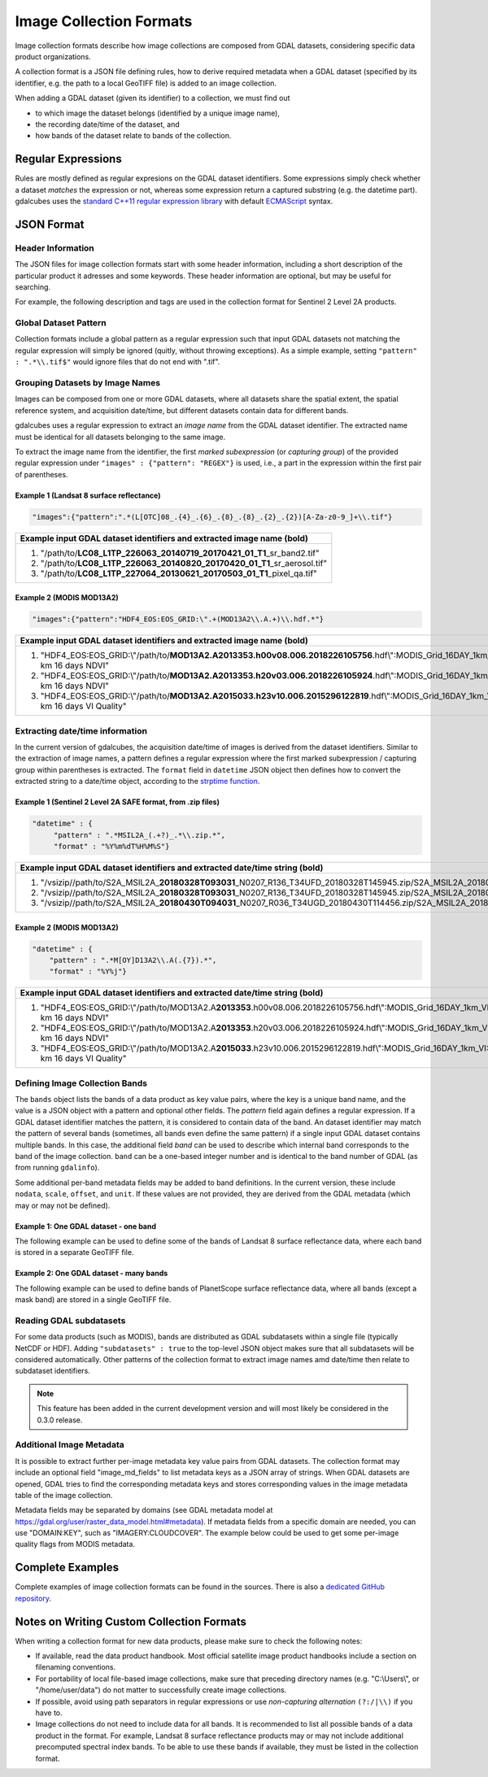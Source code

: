 .. _ref_collection_formats:

Image Collection Formats
==================================================

Image collection formats describe how image collections are composed from GDAL datasets, considering specific data product organizations.

A collection format is a JSON file defining rules, how to derive required metadata when a GDAL dataset 
(specified by its identifier, e.g. the path to a local GeoTIFF file) is added to an image collection.

When adding a GDAL dataset (given its identifier) to a collection, we must find out

- to which image the dataset belongs (identified by a unique image name),
- the recording date/time of the dataset, and
- how bands of the dataset relate to bands of the collection.



Regular Expressions
----------------------------------------------------------

Rules are mostly defined as regular expresions on the GDAL dataset identifiers. Some expressions
simply check whether a dataset *matches* the expression or not, whereas some expression return a captured substring (e.g. the datetime part). gdalcubes uses the `standard C++11 regular expression library <http://www.cplusplus.com/reference/regex>`_ with default `ECMAScript <http://www.cplusplus.com/reference/regex/ECMAScript>`_ syntax.



JSON Format
------------------------------------


Header Information
####################################

The JSON files for image collection formats start with some header information, 
including a short description of the particular product it adresses and some keywords. These header information are optional, but may be useful for searching.

For example, the following description and tags are used in the collection format
for Sentinel 2 Level 2A products.

.. code-block:: json
   :caption: Example header information of the Sentinel 2 Level 2A collection format.
   
    "description" : "Image collection format for Sentinel 2 Level 2A data as downloaded from the Copernicus Open Access Hub, expects a list of file paths as input. The format should work on original ZIP compressed as well as uncompressed imagery.",
    "tags" : ["Sentinel", "Copernicus", "ESA", "BOA", "Surface Reflectance"]
   


Global Dataset Pattern 
####################################

Collection formats include a global pattern as a regular expression 
such that input GDAL datasets not matching the regular expression will 
simply be ignored (quitly, without throwing exceptions). 
As a simple example, setting ``"pattern" : ".*\\.tif$"``
would ignore files that do not end with ".tif".  




Grouping Datasets by Image Names
####################################


Images can be composed from one or more GDAL datasets, 
where all datasets share the spatial extent, the spatial 
reference system, and acquisition date/time, 
but different datasets contain data for different bands. 

gdalcubes uses a regular expression to extract an *image name* 
from the GDAL dataset identifier. 
The extracted name must be identical for all datasets 
belonging to the same image.

To extract the image name from the identifier, 
the first *marked subexpression* (or *capturing group*) of the 
provided regular expression under ``"images" : {"pattern": "REGEX"}``
is used, i.e., a part in the expression within the first pair of parentheses. 



Example 1 (Landsat 8 surface reflectance)
************************************************

.. code-block:: json

   "images":{"pattern":".*(L[OTC]08_.{4}_.{6}_.{8}_.{8}_.{2}_.{2})[A-Za-z0-9_]+\\.tif"}


+------------------------------------------------------------------------------------+ 
| Example input GDAL dataset identifiers and extracted **image name** (bold)         |  
+====================================================================================+
| 1. "/path/to/**\ LC08_L1TP_226063_20140719_20170421_01_T1**\ _sr_band2.tif"        |
| 2. "/path/to/**\ LC08_L1TP_226063_20140820_20170420_01_T1**\ _sr_aerosol.tif"      |
| 3. "/path/to/**\ LC08_L1TP_227064_20130621_20170503_01_T1**\ _pixel_qa.tif"        |
+------------------------------------------------------------------------------------+ 




Example 2 (MODIS MOD13A2)
**************************************

.. code-block:: json

   "images":{"pattern":"HDF4_EOS:EOS_GRID:\".+(MOD13A2\\.A.+)\\.hdf.*"}


+---------------------------------------------------------------------------------------------------------------------------------------------+ 
| Example input GDAL dataset identifiers and extracted **image name** (bold)                                                                  |  
+=============================================================================================================================================+
| 1. "HDF4_EOS:EOS_GRID:\\"/path/to/**\ MOD13A2.A2013353.h00v08.006.2018226105756**\ .hdf\\":MODIS_Grid_16DAY_1km_VI:1 km 16 days NDVI"       |
| 2. "HDF4_EOS:EOS_GRID:\\"/path/to/**\ MOD13A2.A2013353.h20v03.006.2018226105924**\ .hdf\\":MODIS_Grid_16DAY_1km_VI:1 km 16 days NDVI"       |
| 3. "HDF4_EOS:EOS_GRID:\\"/path/to/**\ MOD13A2.A2015033.h23v10.006.2015296122819**\ .hdf\\":MODIS_Grid_16DAY_1km_VI:1 km 16 days VI Quality" |
+---------------------------------------------------------------------------------------------------------------------------------------------+ 






Extracting date/time information
####################################

In the current version of gdalcubes, the acquisition 
date/time of images is derived from the dataset identifiers. 
Similar to the extraction of image names, a pattern defines a regular expression where the first marked subexpression / capturing group within parentheses is extracted. The ``format`` field in ``datetime`` JSON object then defines how to convert the extracted string to a date/time object, according to the `strptime function <https://pubs.opengroup.org/onlinepubs/9699919799/functions/strptime.html>`_.



Example 1 (Sentinel 2 Level 2A SAFE format, from .zip files)
*********************************************************************

.. code-block:: json

   "datetime" : {
        "pattern" : ".*MSIL2A_(.+?)_.*\\.zip.*",
        "format" : "%Y%m%dT%H%M%S"}   


+----------------------------------------------------------------------------------------------------------------------------------------------------------------------------------------------------------------------------------------------------------------+ 
| Example input GDAL dataset identifiers and extracted **date/time string** (bold)                                                                                                                                                                               |  
+================================================================================================================================================================================================================================================================+
| 1. "/vsizip//path/to/S2A_MSIL2A\_\ **20180328T093031**\ _N0207_R136_T34UFD_20180328T145945.zip/S2A_MSIL2A_20180328T093031_N0207_R136_T34UFD_20180328T145945.SAFE/GRANULE/L2A_T34UFD_A014433_20180328T093032/IMG_DATA/R20m/T34UFD_20180328T093031_B8A_20m.jp2"  |
| 2. "/vsizip//path/to/S2A_MSIL2A\_\ **20180328T093031**\ _N0207_R136_T34UFD_20180328T145945.zip/S2A_MSIL2A_20180328T093031_N0207_R136_T34UFD_20180328T145945.SAFE/GRANULE/L2A_T34UFD_A014433_20180328T093032/IMG_DATA/R20m/T34UFD_20180328T093031_SCL_20m.jp2"  |
| 3. "/vsizip//path/to/S2A_MSIL2A\_\ **20180430T094031**\ _N0207_R036_T34UGD_20180430T114456.zip/S2A_MSIL2A_20180430T094031_N0207_R036_T34UGD_20180430T114456.SAFE/GRANULE/L2A_T34UGD_A014905_20180430T094109/IMG_DATA/R10m/T34UGD_20180430T094031_B08_10m.jp2"  |
+----------------------------------------------------------------------------------------------------------------------------------------------------------------------------------------------------------------------------------------------------------------+ 




Example 2 (MODIS MOD13A2)
**************************************

.. code-block:: json

    "datetime" : {
        "pattern" : ".*M[OY]D13A2\\.A(.{7}).*",
        "format" : "%Y%j"} 


+---------------------------------------------------------------------------------------------------------------------------------------------+ 
| Example input GDAL dataset identifiers and extracted **date/time string** (bold)                                                            |  
+=============================================================================================================================================+
| 1. "HDF4_EOS:EOS_GRID:\\"/path/to/MOD13A2.A\ **2013353**\ .h00v08.006.2018226105756.hdf\\":MODIS_Grid_16DAY_1km_VI:1 km 16 days NDVI"       |
| 2. "HDF4_EOS:EOS_GRID:\\"/path/to/MOD13A2.A\ **2013353**\ .h20v03.006.2018226105924.hdf\\":MODIS_Grid_16DAY_1km_VI:1 km 16 days NDVI"       |
| 3. "HDF4_EOS:EOS_GRID:\\"/path/to/MOD13A2.A\ **2015033**\ .h23v10.006.2015296122819.hdf\\":MODIS_Grid_16DAY_1km_VI:1 km 16 days VI Quality" |
+---------------------------------------------------------------------------------------------------------------------------------------------+ 



Defining Image Collection Bands
####################################


The ``bands`` object lists the bands of a data product as key value pairs, where the key is a unique band name, and the value is a JSON object with a pattern and optional other fields. The `pattern` field again defines a regular expression. If a GDAL dataset identifier matches the pattern, it is considered to contain data of the band.  An dataset identifier may match the pattern of several bands (sometimes, all bands even define the same pattern) if a single input GDAL dataset contains multiple bands. In this case, the additional field `band` can be used to describe which internal band corresponds to the band of the image collection. ``band`` can be a one-based integer number and is identical to the band number of GDAL (as from running ``gdalinfo``).


Some additional per-band metadata fields may be added to band definitions. In the current version, these include ``nodata``, ``scale``, ``offset``, and ``unit``. If these values are not provided, they are derived from the GDAL metadata (which may or may not be defined).


Example 1: One GDAL dataset - one band
***************************************

The following example can be used to define some of the bands of Landsat 8 surface reflectance data, where each band is stored in a separate GeoTIFF file.

.. code-block:: json
   :caption: Example band definitions for Landsat 8 surface reflectance collection format.
    
    "bands": {
        "B01" : {
            "pattern" : ".+sr_band1\\.tif",
            "nodata" : -9999},
        "B02" : {
            "pattern" : ".+sr_band2\\.tif",
            "nodata" : -9999},
        "B03" : {
            "pattern" : ".+sr_band3\\.tif",
            "nodata" : -9999},
        "B04" : {
            "pattern" : ".+sr_band4\\.tif",
            "nodata" : -9999},
        "B05" : {
            "pattern" : ".+sr_band5\\.tif",
            "nodata" : -9999},
        "B06" : {
            "pattern" : ".+sr_band6\\.tif",
            "nodata" : -9999},
        "B07" : {
            "pattern" : ".+sr_band7\\.tif",
            "nodata" : -9999},
        "..."
    }


Example 2: One GDAL dataset - many bands
******************************************

The following example can be used to define bands of PlanetScope surface reflectance data, where all bands (except a mask band) are stored in a single GeoTIFF file.

.. code-block:: json
   :caption: Example band definitions for PlanetScope surface reflectance collection format.
   
    "bands" : {
        "red" : {
            "nodata" : 0,
            "pattern" : ".+_AnalyticMS_SR\\.tif$",
            "band" : 3},
        "green" : {
            "nodata" : 0,
            "pattern" : ".+_AnalyticMS_SR\\.tif$",
            "band" : 2},
        "blue" : {
            "nodata" : 0,
            "pattern" : ".+_AnalyticMS_SR\\.tif$",
            "band" : 1},
        "nir" : {
            "nodata" : 0,
            "pattern" : ".+_AnalyticMS_SR\\.tif$",
            "band" : 4},
        ...
    }



Reading GDAL subdatasets
####################################

For some data products (such as MODIS), bands are distributed as GDAL subdatasets within a single file (typically NetCDF or HDF). Adding ``"subdatasets" : true`` to the top-level JSON object
makes sure that all subdatasets will be considered automatically. Other patterns of the collection format to extract image names amd date/time then relate to subdataset identifiers.

.. note::
   This feature has been added in the current development version and will most likely be considered in the 0.3.0 release.


Additional Image Metadata
####################################

It is possible to extract further per-image metadata key value pairs from GDAL datasets. The collection format may include an optional field "image_md_fields" to list metadata keys as a JSON array of strings. When GDAL datasets are opened, GDAL tries to find the corresponding metadata keys and stores corresponding values in the image metadata table of the image collection.

Metadata fields may be separated by domains (see GDAL metadata model at https://gdal.org/user/raster_data_model.html#metadata). If metadata fields from a specific domain are needed, you can use "DOMAIN:KEY", such as "IMAGERY:CLOUDCOVER". The example below could be used to get some per-image quality flags from MODIS metadata.

.. code-block:: json
   :caption: Example metadata fields for a MODIS (MOD13A2) product.
   
   "image_md_fields" : ["PERCENTLAND", "QAPERCENTGOODQUALITY", "QAPERCENTNOTPRODUCEDCLOUD"]


Complete Examples
-------------------------------------

Complete examples of image collection formats can be found in the sources. There is also a `dedicated GitHub repository <https://github.com/appelmar/gdalcubes_formats/tree/master/formats>`_.



Notes on Writing Custom Collection Formats
--------------------------------------------

When writing a collection format for new data products, please make sure 
to check the following notes:

- If available, read the data product handbook. Most official satellite image product handbooks include a section on filenaming conventions.
- For portability of local file-based image collections, make sure that preceding directory names (e.g. "C:\\Users\\", or "/home/user/data") do not matter to successfully create image collections.  
- If possible, avoid using path separators in regular expressions or use *non-capturing alternation* ``(?:/|\\)`` if you have to.
- Image collections do not need to include data for all bands. It is recommended to list all possible bands of a data product in the format. For example, Landsat 8 surface reflectance products may or may not include additional precomputed spectral index bands. To be able to use these bands if available, they must be listed in the collection format.